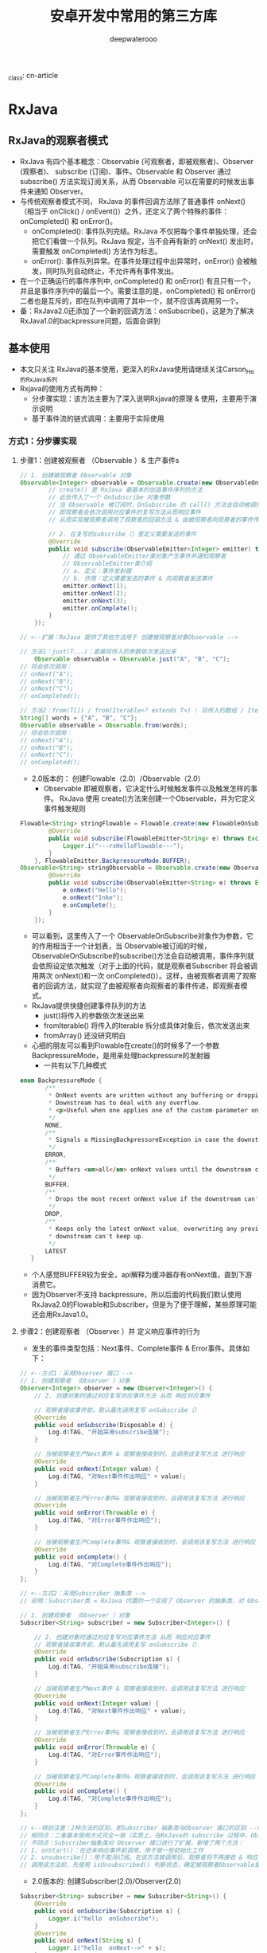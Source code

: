 _class: cn-article
#+title: 安卓开发中常用的第三方库
#+author: deepwaterooo

* RxJava

** RxJava的观察者模式
- RxJava 有四个基本概念：Observable (可观察者，即被观察者)、Observer (观察者)、 subscribe (订阅)、事件。Observable 和 Observer 通过 subscribe() 方法实现订阅关系，从而 Observable 可以在需要的时候发出事件来通知 Observer。
- 与传统观察者模式不同， RxJava 的事件回调方法除了普通事件 onNext() （相当于 onClick() / onEvent()）之外，还定义了两个特殊的事件：onCompleted() 和 onError()。
  - onCompleted(): 事件队列完结。RxJava 不仅把每个事件单独处理，还会把它们看做一个队列。RxJava 规定，当不会再有新的 onNext() 发出时，需要触发 onCompleted() 方法作为标志。
  - onError(): 事件队列异常。在事件处理过程中出异常时，onError() 会被触发，同时队列自动终止，不允许再有事件发出。
- 在一个正确运行的事件序列中, onCompleted() 和 onError() 有且只有一个，并且是事件序列中的最后一个。需要注意的是，onCompleted() 和 onError() 二者也是互斥的，即在队列中调用了其中一个，就不应该再调用另一个。
- 备：RxJava2.0还添加了一个新的回调方法：onSubscribe()，这是为了解决RxJava1.0的backpressure问题，后面会讲到

** 基本使用
- 本文只关注 RxJava的基本使用，更深入的RxJava使用请继续关注Carson_Ho的RxJava系列
- Rxjava的使用方式有两种：
  - 分步骤实现：该方法主要为了深入说明Rxjava的原理 & 使用，主要用于演示说明
  - 基于事件流的链式调用：主要用于实际使用
*** 方式1：分步骤实现
**** 步骤1：创建被观察者 （Observable ）& 生产事件s
#+BEGIN_SRC java
// 1. 创建被观察者 Observable 对象
Observable<Integer> observable = Observable.create(new ObservableOnSubscribe<Integer>() {
        // create() 是 RxJava 最基本的创造事件序列的方法
        // 此处传入了一个 OnSubscribe 对象参数
        // 当 Observable 被订阅时，OnSubscribe 的 call() 方法会自动被调用，即事件序列就会依照设定依次被触发
        // 即观察者会依次调用对应事件的复写方法从而响应事件
        // 从而实现被观察者调用了观察者的回调方法 & 由被观察者向观察者的事件传递，即观察者模式

        // 2. 在复写的subscribe（）里定义需要发送的事件
        @Override
        public void subscribe(ObservableEmitter<Integer> emitter) throws Exception {
            // 通过 ObservableEmitter类对象产生事件并通知观察者
            // ObservableEmitter类介绍
            // a. 定义：事件发射器
            // b. 作用：定义需要发送的事件 & 向观察者发送事件
            emitter.onNext(1);
            emitter.onNext(2);
            emitter.onNext(3);
            emitter.onComplete();
        }
    });

// <--扩展：RxJava 提供了其他方法用于 创建被观察者对象Observable -->

// 方法1：just(T...)：直接将传入的参数依次发送出来
    Observable observable = Observable.just("A", "B", "C");
// 将会依次调用：
// onNext("A");
// onNext("B");
// onNext("C");
// onCompleted();

// 方法2：from(T[]) / from(Iterable<? extends T>) : 将传入的数组 / Iterable 拆分成具体对象后，依次发送出来
String[] words = {"A", "B", "C"};
Observable observable = Observable.from(words);
// 将会依次调用：
// onNext("A");
// onNext("B");
// onNext("C");
// onCompleted();
#+END_SRC
- 2.0版本的： 创建Flowable（2.0）/Observable（2.0）
  - Observable 即被观察者，它决定什么时候触发事件以及触发怎样的事件。 RxJava 使用 create()方法来创建一个Observable，并为它定义事件触发规则
#+BEGIN_SRC java
Flowable<String> stringFlowable = Flowable.create(new FlowableOnSubscribe<String>() {
        @Override
        public void subscribe(FlowableEmitter<String> e) throws Exception {
            Logger.i("---rxHelloFlowable---");
        }
    }, FlowableEmitter.BackpressureMode.BUFFER);
Observable<String> stringObservable = Observable.create(new ObservableOnSubscribe<String>() {
        @Override
        public void subscribe(ObservableEmitter<String> e) throws Exception {
            e.onNext("Hello");
            e.onNext("Inke");
            e.onComplete();
        }
    });
#+END_SRC
- 可以看到，这里传入了一个 ObservableOnSubscribe对象作为参数，它的作用相当于一个计划表，当 Observable被订阅的时候，ObservableOnSubscribe的subscribe()方法会自动被调用，事件序列就会依照设定依次触发（对于上面的代码，就是观察者Subscriber 将会被调用两次 onNext()和一次 onCompleted()）。这样，由被观察者调用了观察者的回调方法，就实现了由被观察者向观察者的事件传递，即观察者模式。
- RxJava提供快捷创建事件队列的方法
  - just()将传入的参数依次发送出来
  - fromIterable() 将传入的Iterable 拆分成具体对象后，依次发送出来
  - fromArray() 还没研究明白
- 心细的朋友可以看到Flowable在create()的时候多了一个参数 BackpressureMode，是用来处理backpressure的发射器
  - 一共有以下几种模式
#+BEGIN_SRC java
 enum BackpressureMode {
        /** 
         * OnNext events are written without any buffering or dropping. 
         * Downstream has to deal with any overflow.
         * <p>Useful when one applies one of the custom-parameter onBackpressureXXX operators.
         */
        NONE,
        /**
         * Signals a MissingBackpressureException in case the downstream can't keep up.
         */
        ERROR,
        /**
         * Buffers <em>all</em> onNext values until the downstream consumes it.
         */
        BUFFER,
        /**
         * Drops the most recent onNext value if the downstream can't keep up.
         */
        DROP,
        /**
         * Keeps only the latest onNext value, overwriting any previous value if the 
         * downstream can't keep up.
         */
        LATEST
    }
#+END_SRC
- 个人感觉BUFFER较为安全，api解释为缓冲器存有onNext值，直到下游消费它。
- 因为Observer不支持 backpressure，所以后面的代码我们默认使用RxJava2.0的Flowable和Subscriber，但是为了便于理解，某些原理可能还会用RxJava1.0。

**** 步骤2：创建观察者 （Observer ）并 定义响应事件的行为
  - 发生的事件类型包括：Next事件、Complete事件 & Error事件。具体如下：

[[./pic/observer.png]]

#+BEGIN_SRC java
// <--方式1：采用Observer 接口 -->
// 1. 创建观察者 （Observer ）对象
Observer<Integer> observer = new Observer<Integer>() {
    // 2. 创建对象时通过对应复写对应事件方法 从而 响应对应事件

    // 观察者接收事件前，默认最先调用复写 onSubscribe（）
    @Override
    public void onSubscribe(Disposable d) {
        Log.d(TAG, "开始采用subscribe连接");
    }
            
    // 当被观察者生产Next事件 & 观察者接收到时，会调用该复写方法 进行响应
    @Override
    public void onNext(Integer value) {
        Log.d(TAG, "对Next事件作出响应" + value);
    }

    // 当被观察者生产Error事件& 观察者接收到时，会调用该复写方法 进行响应
    @Override
    public void onError(Throwable e) {
        Log.d(TAG, "对Error事件作出响应");
    }
          
    // 当被观察者生产Complete事件& 观察者接收到时，会调用该复写方法 进行响应
    @Override
    public void onComplete() {
        Log.d(TAG, "对Complete事件作出响应");
    }
};

// <--方式2：采用Subscriber 抽象类 -->
// 说明：Subscriber类 = RxJava 内置的一个实现了 Observer 的抽象类，对 Observer 接口进行了扩展

// 1. 创建观察者 （Observer ）对象
Subscriber<String> subscriber = new Subscriber<Integer>() {

    // 2. 创建对象时通过对应复写对应事件方法 从而 响应对应事件
    // 观察者接收事件前，默认最先调用复写 onSubscribe（）
    @Override
    public void onSubscribe(Subscription s) {
        Log.d(TAG, "开始采用subscribe连接");
    }

    // 当被观察者生产Next事件 & 观察者接收到时，会调用该复写方法 进行响应
    @Override
    public void onNext(Integer value) {
        Log.d(TAG, "对Next事件作出响应" + value);
    }

    // 当被观察者生产Error事件& 观察者接收到时，会调用该复写方法 进行响应
    @Override
    public void onError(Throwable e) {
        Log.d(TAG, "对Error事件作出响应");
    }

    // 当被观察者生产Complete事件& 观察者接收到时，会调用该复写方法 进行响应
    @Override
    public void onComplete() {
        Log.d(TAG, "对Complete事件作出响应");
    }
};

// <--特别注意：2种方法的区别，即Subscriber 抽象类与Observer 接口的区别 -->
// 相同点：二者基本使用方式完全一致（实质上，在RxJava的 subscribe 过程中，Observer总是会先被转换成Subscriber再使用）
// 不同点：Subscriber抽象类对 Observer 接口进行了扩展，新增了两个方法：
// 1. onStart()：在还未响应事件前调用，用于做一些初始化工作
// 2. unsubscribe()：用于取消订阅。在该方法被调用后，观察者将不再接收 & 响应事件
// 调用该方法前，先使用 isUnsubscribed() 判断状态，确定被观察者Observable是否还持有观察者Subscriber的引用，如果引用不能及时释放，就会出现内存泄露
#+END_SRC
- 2.0版本的: 创建Subscriber(2.0)/Observer(2.0)
#+BEGIN_SRC java
Subscriber<String> subscriber = new Subscriber<String>() {
    @Override
    public void onSubscribe(Subscription s) {
        Logger.i("hello  onSubscribe");
    }
    @Override
    public void onNext(String s) {
        Logger.i("hello  onNext-->" + s);
    }
    @Override
    public void onError(Throwable t) {
        Logger.i("hello  onError");
    }
    @Override
    public void onComplete() {
        Logger.i("hello  onComplete");
    }
};
Observer<String> observer = new Observer<String>() {
    @Override
    public void onSubscribe(Disposable d) {
        Logger.i("hello  onSubscribe");
    }
    @Override
    public void onNext(String value) {
        Logger.i("hello  onNext-->" + value);
    }
    @Override
    public void onError(Throwable e) {
        Logger.i("hello  onError");
    }
    @Override
    public void onComplete() {
        Logger.i("hello  onComplete");
    }
};
#+END_SRC
- Subscriber 和 Observer的接口是分别独立的，Obsesrver用于订阅Observable，而Subscriber用于订阅Flowable

#+BEGIN_SRC java
#+END_SRC
**** 步骤3：通过订阅（Subscribe）连接观察者和被观察者 - Subscribe （订阅）
#+BEGIN_SRC java
observable.subscribe(observer);
// 或者 observable.subscribe(subscriber)；
#+END_SRC
-  扩展说明
#+BEGIN_SRC java
// <-- Observable.subscribe(Subscriber) 的内部实现 -->
public Subscription subscribe(Subscriber subscriber) {
    subscriber.onStart();
    // 步骤1中 观察者  subscriber抽象类复写的方法，用于初始化工作
    onSubscribe.call(subscriber);
    // 通过该调用，从而回调观察者中的对应方法从而响应被观察者生产的事件
    // 从而实现被观察者调用了观察者的回调方法 & 由被观察者向观察者的事件传递，即观察者模式
    // 同时也看出：Observable只是生产事件，真正的发送事件是在它被订阅的时候，即当 subscribe() 方法执行时
}
#+END_SRC
- 创建了 Flowable和 Subscriber 之后，再用 subscribe()方法将它们联结起来，整条链子就可以工作了。代码形式很简单：
#+BEGIN_SRC java
stringFlowable.subscribe(subscriber);
#+END_SRC
- 有人可能会注意到， subscribe()这个方法有点怪：它看起来是『observalbe订阅了 observer/ subscriber』而不是『observer /subscriber 订阅了 observalbe』，这看起来就像『杂志订阅了读者』一样颠倒了对象关系。这让人读起来有点别扭，不过如果把 API 设计成 observer.subscribe(observable) / subscriber.subscribe(observable) ，虽然更加符合思维逻辑，但对流式 API 的设计就造成影响了，比较起来明显是得不偿失的。
#+BEGIN_SRC java
@Override
public final void subscribe(Subscriber<? super T> s) {
    ObjectHelper.requireNonNull(s, "s is null");
    s = RxJavaPlugins.onSubscribe(this, s);
    ObjectHelper.requireNonNull(s, "Plugin returned null Subscriber");
    subscribeActual(s);

}
/**注意：这不是 subscribe()的源码，而是将源码中与性能、兼容性、扩性有关的代码剔除后的核心代码。
 *如果需要看源码，可以去 RxJava 的 GitHub 仓库下载。
 */
public Disposable onSubscribe(Subscriber subscriber) {
    subscriber.onSubscribe();
    flowableOnSubscribe.subscribe();
    return subscriber;
}
#+END_SRC
- 订阅过程做了三件事
  - 调用 Subscriber.onSubscribe()。是Rx2.0新添加的方法，第一个执行
  - 调用 FlowableOnSubscribe中的subscribe() 。在这里，事件发送的逻辑开始运行。从这也可以看出，在 RxJava 中，Flowable并不是在创建的时候就立即开始发送事件，而是在它被订阅的时候，即当 subscribe()方法执行的时候。
- 上面我们可以看到，通过subscriber来订阅返回的是void
- 在RxJava2.0 如果是直接订阅或传入消费者那么会产生一个新的类
- 那就是Disposable
#+BEGIN_SRC java
/**
** Represents a disposable resource.
*/
#+END_SRC
- 代表一个一次性的资源。
- 代码如下
#+BEGIN_SRC java
Disposable subscribe = stringFlowable.subscribe(new Consumer<String>() {
    @Override
    public void accept(String s) throws Exception {

    }
});
#+END_SRC
- 订阅源码如下
#+BEGIN_SRC java
public final Disposable subscribe(Consumer<? super T> onNext, Consumer<? super Throwable> onError, 
        Action onComplete, Consumer<? super Subscription> onSubscribe) {
    LambdaSubscriber<T> ls = new LambdaSubscriber<T>(onNext, onError, onComplete, onSubscribe);
    subscribe(ls);
    return ls;
}
#+END_SRC
- 不过最终走的还是上面的逻辑，不过多返回了一个Disposable，
- 用于dispose();

*** 方式2：优雅的实现方法 - 基于事件流的链式调用
- 上述的实现方式是为了说明Rxjava的原理 & 使用
- 在实际应用中，会将上述步骤&代码连在一起，从而更加简洁、更加优雅，即所谓的 RxJava基于事件流的链式调用
#+BEGIN_SRC java
// RxJava的链式操作
Observable.create(new ObservableOnSubscribe<Integer>() {
        // 1. 创建被观察者 & 生产事件
        @Override
            public void subscribe(ObservableEmitter<Integer> emitter) throws Exception {
            emitter.onNext(1);
            emitter.onNext(2);
            emitter.onNext(3);
            emitter.onComplete();
        }
    }).subscribe(new Observer<Integer>() {
            // 2. 通过通过订阅（subscribe）连接观察者和被观察者
            // 3. 创建观察者 & 定义响应事件的行为
            // 默认最先调用复写的 onSubscribe（）
            @Override
                public void onSubscribe(Disposable d) {
                Log.d(TAG, "开始采用subscribe连接");
            }
            @Override
                public void onNext(Integer value) {
                Log.d(TAG, "对Next事件"+ value +"作出响应"  );
            }
            @Override
                public void onError(Throwable e) {
                Log.d(TAG, "对Error事件作出响应");
            }
            @Override
                public void onComplete() {
                Log.d(TAG, "对Complete事件作出响应");
            }
        });
}
#+END_SRC
- 这种 基于事件流的链式调用，使得RxJava：
  - 逻辑简洁
  - 实现优雅
  - 使用简单
- 更重要的是，随着程序逻辑的复杂性提高，它依然能够保持简洁 & 优雅。所以，一般建议使用这种基于事件流的链式调用方式实现RxJava。
- 特别注意
  - RxJava 2.x 提供了多个函数式接口 ，用于实现简便式的观察者模式。具体如下：
#+BEGIN_SRC java
Observable.just("hello").subscribe(new Consumer<String>() {
        // 每次接收到Observable的事件都会调用Consumer.accept（）
        @Override
            public void accept(String s) throws Exception {
            System.out.println(s);
        }
    });
#+END_SRC

** 线程控制
*** Scheduler
- 以下API来自RxJava1.0， 与RxJava2.0用法无区别
- 在RxJava 中，Scheduler ——调度器，相当于线程控制器，RxJava 通过它来指定每一段代码应该运行在什么样的线程。RxJava 已经内置了几个 Scheduler ，它们已经适合大多数的使用场景：
  - Schedulers.immediate(): 直接在当前线程运行，相当于不指定线程。这是默认的 Scheduler。
  - Schedulers.newThread(): 总是启用新线程，并在新线程执行操作。
  - Schedulers.io(): I/O 操作（读写文件、读写数据库、网络信息交互等）所使用的 Scheduler。行为模式和 new Thread() 差不多，区别在于 io() 的内部实现是是用一个无数量上限的线程池，可以重用空闲的线程，因此多数情况下 io() 比new Thread()更有效率。不要把计算工作放在 io() 中，可以避免创建不必要的线程。
  - Schedulers.computation(): 计算所使用的 Scheduler。这个计算指的是 CPU 密集型计算，即不会被 I/O 等操作限制性能的操作，例如图形的计算。这个 Scheduler 使用的固定的线程池，大小为 CPU 核数。不要把 I/O 操作放在computation()中，否则 I/O 操作的等待时间会浪费 CPU。
  - 另外， Android 还有一个专用的 AndroidSchedulers.mainThread()，它指定的操作将在 Android 主线程运行。
|----------------------+--------------------------------+-----------------+--------------------------------------------------|
| 类型                 | 使用方式                       | 含义            | 使用场景                                         |
|----------------------+--------------------------------+-----------------+--------------------------------------------------|
| IoScheduler          | Schedulers.io()                | io操作线程      | 读写SD卡文件，查询数据库，访问网络等IO密集型操作 |
| NewThreadScheduler   | Schedulers.newThread()         | 创建新线程      | 耗时操作等                                       |
| ComputationScheduler | Schedulers.computation()       | CPU计算操作线程 | 图片压缩取样、xml,json解析等CPU密集型计算        |
| HandlerScheduler     | AndroidSchedulers.mainThread() | Android主线程   | 更新UI等                                         |
|----------------------+--------------------------------+-----------------+--------------------------------------------------|
| SingleScheduler      | Schedulers.single()            | 单例线程        | 只需一个单例线程时                               |
| TrampolineScheduler  | Schedulers.trampoline()        | 当前线程        | 需要在当前线程立即执行任务时                     |
|----------------------+--------------------------------+-----------------+--------------------------------------------------|

- 有了这几个 Scheduler ，就可以使用 subscribeOn()和 observeOn()两个方法来对线程进行控制了。 * subscribeOn(): 指定 subscribe()所发生的线程，即 Observable.OnSubscribe被激活时所处的线程。或者叫做事件产生的线程。 * observeOn(): 指定 Subscriber 所运行在的线程。或者叫做事件消费的线程。
- 下面是一个获取本地资源并显示在控件上的例子
#+BEGIN_SRC java
private void rxSchedulerMap() {
    Flowable<Bitmap> bitmapFlowable = Flowable.just(R.drawable.effect_icon001)
            .subscribeOn(Schedulers.io()) // 资源的获取，用的io
            .map(new Function<Integer, Bitmap>() {
                @Override
                public Bitmap apply(Integer integer) throws Exception {
                    Logger.i("这是在io线程做的bitmap绘制圆形"); // map 并绘制， 仍然是io
                    return BitmapUtils.createCircleImage(BitmapFactory.decodeResource(MainActivity.this.getResources(), integer));
                }
            })
            .observeOn(AndroidSchedulers.mainThread()) // 要更新UI，必须用mainThread
            .doOnNext(new Consumer<Bitmap>() {
                @Override
                public void accept(Bitmap bitmap) throws Exception {
                    Logger.i("这是在main线程做的UI操作");
                    imageView.setImageBitmap(bitmap);
                }
            });
    bitmapFlowable.subscribe();
}
#+END_SRC
- 想必大家已经看得很清楚了
  - 获取drawable资源我用的io线程
  - 通过 subscribeOn(Schedulers.io())控制
  - 转变成bitmap并绘制成圆形也是在io线程，可以通过observeOn(Schedulers.io())也可以顺着之前的流继续执行
  - 最后显示在UI上是通过observeOn(AndroidSchedulers.mainThread())。
- subscribeOn(Scheduler.io())和 observeOn(AndroidSchedulers.mainThread()) 的使用方式非常常见，它适用于多数的 『后台线程取数据，主线程显示』的程序策略。
*** 转换和Scheduler的原理
- 大家参考扔物线大神的文章吧，我没必要再赘述一遍: 变换 & 变换的原理：lift()& compose: 对 Observable 整体的变换
- 像一种代理机制，通过事件拦截和处理实现事件序列的变换
- 在 Observable 执行了 lift(Operator) 方法之后，会返回一个新的 Observable，这个新的 Observable 会像一个代理一样，负责接收原始的 Observable 发出的事件，并在处理后发送给 Subscriber
- Scheduler 的 API & Scheduler 的原理 & 延伸：doOnSubscribe()
  
[[./pic/subscribeOn.png]]

[[./pic/observeOn.png]]

- 从图中可以看出，subscribeOn() 和 observeOn() 都做了线程切换的工作（图中的 “schedule…” 部位）。
  - 不同的是， subscribeOn() 的线程切换发生在 OnSubscribe 中，即在它通知上一级 OnSubscribe 时，这时事件还没有开始发送，因此 subscribeOn() 的线程控制可以从事件发出的开端就造成影响；
  - 而 observeOn() 的线程切换则发生在它内建的 Subscriber 中，即发生在它即将给下一级 Subscriber 发送事件时，因此 observeOn() 控制的是它后面的线程。
- 使用Scheduler: 再换一种方式来表达：
  - subscribeOn()指定 subscribe() 所发生的线程，即 Observable.OnSubscribe 被激活时所处的线程。或者叫做事件产生的线程；当使用了多个 subscribeOn() 的时候，只有第一个 subscribeOn() 起作用。
  - observeOn():指定 Subscriber 所运行在的线程。或者叫做事件消费的线程，通常我们都是在Subscriber中进行操作，所以用observeOn（）先去指定下一个Subscriber 的线程，就能够满足大部分需求。

- 最后，我用一张图来解释当多个 subscribeOn() 和 observeOn() 混合使用时，线程调度是怎么发生的（由于图中对象较多，相对于上面的图对结构做了一些简化调整）：

[[./pic/lift.png]]

- 由图中可以看出，①和②两处受第一个 subscribeOn() 影响，运行在红色线程；③和④处受第一个observeOn() 的影响，运行在绿色线程；⑤处受第二个 onserveOn()影响，运行在紫色线程；而第二个 subscribeOn()，由于在通知过程中线程就被第一个 subscribeOn()截断，因此对整个流程并没有任何影响。这里也就回答了前面的问题：当使用了多个subscribeOn()的时候，只有第一个 subscribeOn() 起作用。
**** 延伸：doOnSubscribe()
- 然而，虽然超过一个的 subscribeOn() 对事件处理的流程没有影响，但在流程之前却是可以利用的。
- 在前面讲 Subscriber 的时候，提到过 Subscriber 的 onStart() 可以用作流程开始前的初始化。然而 onStart() 由于在 subscribe() 发生时就被调用了，因此不能指定线程，而是只能执行在 subscribe() 被调用时的线程。这就导致如果 onStart() 中含有对线程有要求的代码（例如在界面上显示一个 ProgressBar，这必须在主线程执行），将会有线程非法的风险，因为有时你无法预测 subscribe() 将会在什么线程执行。
- 而与 Subscriber.onStart() 相对应的，有一个方法 Observable.doOnSubscribe() 。它和 Subscriber.onStart() 同样是在 subscribe() 调用后而且在事件发送前执行，但区别在于它可以指定线程。默认情况下， doOnSubscribe() 执行在 subscribe() 发生的线程；而如果在 doOnSubscribe() 之后有 subscribeOn() 的话，它将执行在离它最近的 subscribeOn() 所指定的线程。
#+BEGIN_SRC java
Observable.create(onSubscribe)
    .subscribeOn(Schedulers.io())
    .doOnSubscribe(new Action0() {
        @Override
        public void call() {
            progressBar.setVisibility(View.VISIBLE); // 需要在主线程执行
        }
    })
    .subscribeOn(AndroidSchedulers.mainThread()) // 指定主线程
    .observeOn(AndroidSchedulers.mainThread())
    .subscribe(subscriber);
#+END_SRC
- 如上，在 doOnSubscribe()的后面跟一个 subscribeOn() ，就能指定准备工作的线程了。

*** 常用操作符
- 我很还通过just直接快捷的生成了Flowable
- 我们还通过将drwable通过map操作符转换成了 bitmap进以下一流的操作
- 操作符部分一览 （基于Rxjava1.0）
**** Combining Obsercables(Observable的组合操作符)|
|-----------------+---------------------------------------------------------------------------------------------------------------------------|
| 操作符          | 功能                                                                                                                      |
|-----------------+---------------------------------------------------------------------------------------------------------------------------|
| combineLatest   | 两个Observable产生的结果合并成新Observable，任意Observable产生的结果和另一个Observable最后产生的结果按规则合并            |
| join            | like combineLatest 能控制每个Observable产生结果的生命周期，在每个结果的生命周期内，与另一个Observable产生的结果按规则合并 |
| groupJoin       | like join 暂不知其他区别                                                                                                  |
| ==merge==       | ==按照两个Observable的提交结果的时间顺序，对Observable合并。时间按某Observable完成的最小时间==                            |
| mergeDelayError | 合并的某一个Observable中出现错误，把错误放到所有结果都合并完成之后，订阅者回调执行onError。而merge会马上停止合并          |
| startWith       | 源Observable提交结果之前，插入指定数据                                                                                    |
| switchOnNext    | 把一组Observable转换成Observable。这组Observable中取最后一个Observable提交的结果给订阅者。                                |
| ==zip==         | ==把两个Observable提交的结果按照顺序进行合并。==                                                                          |
|-----------------+---------------------------------------------------------------------------------------------------------------------------|
**** Error Handing Operators(Observable的错误处理操作符)|
|-----------------------+----------------------------------------------------------------------------------------------------------------------------------|
| 操作符                | 功能                                                                                                                             |
|-----------------------+----------------------------------------------------------------------------------------------------------------------------------|
| onErrorReturn         | 在Observable 发生错误或异常（即将回调onError）时，拦截错误并执行指定的逻辑，                                                     |
|                       | 返回一个跟源Observable相同类型的结果，最后回调订阅者的onComplete方法                                                             |
| onErrorResumeNext     | like onErrorReturn 不同的是返回一个Observable 例：return Observable.just(5,2,0);                                                 |
| onExceptionResumeNext | like onErrorResumeNext 不同的是只有在exception的时候触发                                                                         |
| ==retry==             | ==当Observable发生错误或异常，重新执行Observable的逻辑，如果经过n次重新执行后仍然出现错误或异常，                                |
|                       | 则最后回调onError方法，若无错误或异常则按正常流程执行 例：observable.retry(2).subscribe();==                                     |
| retryWhen             | like retry 不同在于retryWhen是在源Observable出现错误或异常时，通过回调第二个Observable来判断是否重新尝试执行源Observable的逻辑； |
|                       | 若第二个Observable没错误或异常，则会重新尝试执行源Observable的逻辑，否则就会直接回调执行订阅者的onError();                       |
|-----------------------+----------------------------------------------------------------------------------------------------------------------------------|
**** 其他常用
|------------------------+-------------------------------------------------------------------------------------------------------------------------|
| 操作符                 | 功能                                                                                                                    |
|------------------------+-------------------------------------------------------------------------------------------------------------------------|
| map                    | 对源Observable数据的加工处理,返回其他类型 例：return 520+”string data”;                                                 |
| flatMap                | like map 不同的是返回一个Observable 扩展：使用了merge操作符 例：return Observable.from(…);                              |
| concatMap              | like concatMap 不同的是concatMap操作遵循元素的顺序 扩展：使用了concat操作符                                             |
| compose                | 唯一一个能从流中获取原生Observable的方法，因此，影响整个流的操作符（subscribeOn()和observeOn()）需要用compose()。       |
|                        | 当你创建一个Observable流并且内联了一堆操作符以后，compose()会立即执行，所以compose转换的是整个流                        |
| compose与flagMap的区别 | flatMap()一定是低效率的，因为他每次调用onNext()之后都需要创建一个新的Observable，compose()是操作在整个流上的            |
| concat                 | 按顺序依次连接两个或更多的 Observable                                                                                   |
| first                  | 从序列中取第一个先完成的项                                                                                              |
| takeFirst              | like first 区别是first()如果没有释放有效的数据源,那么会throw NoSuchElementException;而takeFirst会complete没有 exception |
|------------------------+-------------------------------------------------------------------------------------------------------------------------|
**** 常用场景
- 我们前面已经大致理解RxJava和他的基本使用了，虽然是冰山一角，但够我们入门了，现在我们来通过实际项目中常用的场景来进阶学习。
- 因为RxJava2.0 是16年八九月份刚更新的，没有时间来将1.0的代码替换过来，但是主要的使用方法还是没变的，所以下面的代码大部分是基于RxJava1.0，看客请见谅
**** map() 事件对象的直接变换
- 例如：将参数中的 String 对象转换成一个 Bitmap 对象后返回，而在经过 map() 方法后，事件的参数类型也由 String转为了 Bitmap
#+BEGIN_SRC java
Observable.just("img_url")
    .map(new Func1<String, Bitmap>() {
        @Override
        public Bitmap call(String filePath) {   // 参数类型 String
            return getBitmapFromPath(filePath); // 返回类型 Bitmap
        }
    })
    .subscribe(new Action1<Bitmap>() {
        @Override
        public void call(Bitmap bitmap) { // 参数类型 Bitmap
            showBitmap(bitmap);
        }
    });
#+END_SRC
- Func1 和 Action1 非常相似，也是 RxJava 的一个接口，用于包装含有一个参数的方法。 Func1 和 Action的区别在于， Func1 包装的是有返回值的方法。另外，和 ActionX 一样， FuncX 也有多个，用于不同参数个数的方法。
**** flatMap():
- flatMap() 和 map() 有一个相同点：它也是把传入的参数转化之后返回另一个对象。但需要注意，和 map() 不同的是， flatMap() 中返回的是个 Observable 对象，并且这个 Observable 对象并不是被直接发送到了 Subscriber 的回调方法中。
- flatMap() 的原理：
  - 1. 使用传入的事件对象创建一个 Observable 对象；
  - 2. 并不发送这个 Observable, 而是将它**，于是它开始发送事件；
  - 3. 每一个创建出来的 Observable 发送的事件，都被汇入同一个 Observable ，而这个 Observable 负责将这些事件统一交给 Subscriber 的回调方法
- 假设这么一种需求：假设有一个数据结构『学生』，每个学生只有一个名字，但却有多个课程，如果要打印出每个学生所需要修的所有课程的名称。
#+BEGIN_SRC java
Student[] students = ...;
Subscriber<Course> subscriber = new Subscriber<Course>() {
    @Override
    public void onNext(Course course) {
        Log.d(tag, course.getName());
    }
};
Observable.from(students)
    .flatMap(new Func1<Student, Observable<Course>>() {
            @Override
                public Observable<Course> call(Student student) {
                return Observable.from(student.getCourses());
            }
        })
    .subscribe(subscriber);
#+END_SRC
**** 变换的原理：lift()
- RxJava 都不建议开发者自定义 Operator 来直接使用 lift()，而是建议尽量使用已有的 lift() 包装方法（如 map() flatMap() 等）进行组合来实现需求，因为直接使用 lift() 非常容易发生一些难以发现的错误
#+BEGIN_SRC java
Observable.just(1).lift(new Observable.Operator<String, Integer>() {
        @Override
            public Subscriber<? super Integer> call(final Subscriber<? super String> subscriber) {
            // 将事件序列中的 Integer 对象转换为 String 对象
            return new Subscriber<Integer>() {
                @Override
                    public void onNext(Integer integer) {
                    subscriber.onNext("11" + integer);
                }
                @Override
                    public void onCompleted() {
                    subscriber.onCompleted();
                }
                @Override
                    public void onError(Throwable e) {
                    subscriber.onError(e);
                }
            };
        }
    }).subscribe(new Observer<String>() {
            @Override
                public void onCompleted() {
            }
            @Override
                public void onError(Throwable e) {
            }
            @Override
                public void onNext(String s) {
                Log.i(TAG,">>>> course ="+s);
            }
        });
#+END_SRC

**** compose vs flatMap(): compose: 对 Observable 整体的变换
- compose() 是针对 Observable 自身进行变换。举个例子，假设在程序中有多个 Observable ，并且他们都需要应用一组相同的 lift() 变换
我们知道，compose和flatMap都是以Observable<T>作为输入，Observable<R>作为输出，那么两者有什么区别呢
- 1.compose() 是唯一一个能从流中获取原生Observable 的方法，因此，影响整个流的操作符（像subscribeOn()和observeOn()）需要使用compose()，相对的，如果你在flatMap()中使用subscribeOn()/observeOn()，它只影响你创建的flatMap()中的Observable,而不是整个流。
- 2.当你创建一个Observable流并且内联了一堆操作符以后，compose()会立即执行，flatMap()则是在onNext()被调用以后才会执行，换句话说，flatMap()转换的是每个项目，而compose()转换的是整个流。
- 3.flatMap()一定是低效率的，因为他每次调用onNext()之后都需要创建一个新的Observable，compose()是操作在整个流上的。
- 举个例子
#+BEGIN_SRC kotlin
Observable.timer(1500, TimeUnit.MILLISECONDS)
    .observeOn(AndroidSchedulers.mainThread())
    .compose(this.bindUntilEvent(ActivityEvent.DESTROY))
    .subscribe(object : Observer<Long> {
        override fun onComplete() {
        }
        override fun onSubscribe(d: Disposable) {
        }
        override fun onNext(t: Long) {
            var intent = Intent(mContext, MainActivity::class.java)
            startActivity(intent)
            finish()
        }
        override fun onError(e: Throwable) {
        }
    })
#+END_SRC
- 再看个例子
#+BEGIN_SRC java
RetrofitClient.singletonDemoService("http://gank.io/api/random/data/")
    .requestNet("福利","1")
    .compose(schedulersTransformer())
    .subscribe(subscriber);
#+END_SRC
- 仅仅通过.compose(schedulersTransformer())一行代码就完成了线程切换。
- 简单啰嗦下compose操作符的原理 :
  - 不同于map、flatMap等lift操作改变Observable发布的事件及序列，compose操作符是直接对当前Observable进行操作（可简单理解为不停地.方法名（）.方法名（）链式操作当前Observable），所以我们自然可以把切换线程的操作加入这里。
- 那么动手吧~
  - 1.首先compose()需要传入一个Observable.Transformer类型的参数，那我们直接在这new一个即可；
  - 2.在上述transformer对象里，我们通过重写call 方法，可以拿到一个observable对象，对其进行一系列的lift变换（自然可以切换线程）；
#+BEGIN_SRC java
Observable.Transformer schedulersTransformer() {
    return new Observable.Transformer() {
        @Override
            public Object call(Object observable) {
            return ((Observable)observable).subscribeOn(Schedulers.io())
                .unsubscribeOn(Schedulers.io())
                .observeOn(AndroidSchedulers.mainThread());
        }
    };
}
#+END_SRC
- 套在一起便成了
#+BEGIN_SRC java
observable.compose (schedulersTransformer()).subscribe(subscriber)
#+END_SRC
- 除了 lift() 之外， Observable 还有一个变换方法叫做 compose(Transformer)。它和 lift() 的区别在于， lift() 是针对事件项和事件序列的，而 compose() 是针对 Observable 自身进行变换。举个例子，假设在程序中有多个 Observable ，并且他们都需要应用一组相同的 lift() 变换。你可以这么写：
#+BEGIN_SRC java
observable1
    .lift1()
    .lift2()
    .lift3()
    .lift4()
    .subscribe(subscriber1);
observable2
    .lift1()
    .lift2()
    .lift3()
    .lift4()
    .subscribe(subscriber2);
observable3
    .lift1()
    .lift2()
    .lift3()
    .lift4()
    .subscribe(subscriber3);
observable4
    .lift1()
    .lift2()
    .lift3()
    .lift4()
    .subscribe(subscriber1);
#+END_SRC
- 你觉得这样太不软件工程了，于是你改成了这样：
#+BEGIN_SRC java
private Observable liftAll(Observable observable) {
    return observable
        .lift1()
        .lift2()
        .lift3()
        .lift4();
}
liftAll(observable1).subscribe(subscriber1);
liftAll(observable2).subscribe(subscriber2);
liftAll(observable3).subscribe(subscriber3);
liftAll(observable4).subscribe(subscriber4);
#+END_SRC
- 可读性、可维护性都提高了。可是 Observable 被一个方法包起来，这种方式对于 Observale 的灵活性似乎还是增添了那么点限制。怎么办？这个时候，就应该用 compose() 来解决了：
#+BEGIN_SRC java
public class LiftAllTransformer implements Observable.Transformer<Integer, String> {
    @Override
    public Observable<String> call(Observable<Integer> observable) {
        return observable
            .lift1()
            .lift2()
            .lift3()
            .lift4();
    }
}
Transformer liftAll = new LiftAllTransformer();
observable1.compose(liftAll).subscribe(subscriber1);
observable2.compose(liftAll).subscribe(subscriber2);
observable3.compose(liftAll).subscribe(subscriber3);
observable4.compose(liftAll).subscribe(subscriber4);
#+END_SRC
- 像上面这样，使用 compose() 方法，Observable 可以利用传入的 Transformer 对象的 call 方法直接对自身进行处理，也就不必被包在方法的里面了。

** RxJava的一些精典应用
*** RxJava实现三级缓存（RxJava 1.0）
Loading data from multiple sources with RxJava
RxImageloader
使用Rxjava实现三级缓存(下）：http://blog.chinaunix.net/uid-20771867-id-5182551.html 这里把源码复制下来方便自己参考
- 创建三个缓存的Observable对象
#+BEGIN_SRC java
Observable<Data> memory = ...;  
Observable<Data> disk = ...;  
Observable<Data> network = ...;
#+END_SRC
- 获取第一个源的数据
#+BEGIN_SRC java
Observable<Data> source = Observable  
  .concat(memory, disk, network)
  .first(new Func1<Data, Boolean>() {//如果对象为空、说明没有数据从下一层找
                    public Boolean call(Data data) {
                        return data!=null;
                    }
                });
#+END_SRC
- concat()订阅了所有需要的Observable。
- 通过first()会因为取到数据后会停止序列
- 也就是说，如果memory返回了一个结果，那么我们不会打扰disk 和 network
- 我们从网络获取到数据，记得存起来。
#+BEGIN_SRC java
Observable<Data> networkWithSave = network.doOnNext(data -> {  
  saveToDisk(data);
  cacheInMemory(data);
});
Observable<Data> diskWithCache = disk.doOnNext(data -> {  
  cacheInMemory(data);
});
#+END_SRC
- 具体详细步骤的代码： 
- 我们引入了一个用Rxjava实现的加载图片的框架。但是仅仅是个demo，到底能不能真正地实现三级缓存加载图片呢？下面我们就具体实现这个框架，让其可以完成加载图片的功能吧。
-     首先重新定义了Data类，在Data类中包含了一个bitmap，用来存储我们要显示的图片，通过url来区分不同的图片，同时添加一个构造方法让其可以从磁盘中加载图片。其中isAvalbile()方法十分重要，Rxjava的first操作符就要根据这个方法的值来判断从哪里来加载图片。
#+BEGIN_SRC java
public class Data {
    public Bitmap bitmap;
    public String url;
    private boolean isAvailable;
    public Data(Bitmap bitmap, String url) {
        this.bitmap = bitmap;
        this.url = url;
    }
    public Data(File f, String url) {
        if (f != null && f.exists()) {
            this.url = url;
            try {
                bitmap = BitmapFactory.decodeStream(new FileInputStream(f));
            } catch (FileNotFoundException e) {
                e.printStackTrace();
            }
        }
    }
    public boolean isAvailable() {
        isAvailable = url != null && bitmap != null;
        return isAvailable;
    }
}
#+END_SRC
-    下面来定义一个基类CacheObseravble,所有三级缓存的三个类都继承自这个基类，内部有一个虚函数，需要基类来实现并返回一个Obseravble
#+BEGIN_SRC java
public abstract class CacheObservable {
    public abstract Observable<Data> getObservable(String url);
}
#+END_SRC
-    第一级的缓存是Memory,我们使用LruCache来缓存bitmap对象。
#+BEGIN_SRC java
public class MemoryCacheOvservable extends CacheObservable {
    public static final int DEFAULT_CACHE_SIZE = (24 /* MiB */ * 1024 * 1024);
    MemoryCache<String> mCache = new MemoryCache<>(DEFAULT_CACHE_SIZE);
    @Override
    public Observable<Data> getObservable(String url) {
        return Observable.create(subscriber -> {
            Logger.i("search in memory");
            if (!subscriber.isUnsubscribed()) {
                subscriber.onNext(new Data(mCache.get(url), url));
                subscriber.onCompleted();
            }
        });
    }
    public void putData(Data data) {
        mCache.put(data.url, data.bitmap);
    }
}
#+END_SRC
-    第二级缓存是Disk,这一级里面涉及到了文件的读取和存储操作，所以这些操作都需要放在子线程中来完成，用RxJava来实现简直是小菜一碟。这也是我喜欢RxJava的地方之一，在Android中我们就可以彻底地抛弃AsycTask啦。
#+BEGIN_SRC java
public class DiskCacheObservable extends CacheObservable {
    Context mContext;
    File mCacheFile;
    public DiskCacheObservable(Context mContext) {
        this.mContext = mContext;
        mCacheFile = mContext.getCacheDir();
    }
    @Override
    public Observable<Data> getObservable(String url) {
        return Observable.create(new Observable.OnSubscribe<Data>() {
            @Override
            public void call(Subscriber<? super Data> subscriber) {
                Logger.i("read file from disk");
                File f = getFile(url);
                Data data = new Data(f, url);
                subscriber.onNext(data);
                subscriber.onCompleted();
            }
        }).subscribeOn(Schedulers.io()).observeOn(AndroidSchedulers.mainThread());
    }
    private File getFile(String url) {
        url = url.replaceAll(File.separator, "-");
        return new File(mCacheFile, url);
    }
    /**
     * save pictures downloaded from net to disk
     * @param data data to be saved
     */
    public void putData(Data data) {
        Observable.create(new Observable.OnSubscribe<Data>() {
            @Override
            public void call(Subscriber<? super Data> subscriber) {
                File f = getFile(data.url);
                OutputStream out = null;
                try {
                    out = new FileOutputStream(f);
                    Bitmap.CompressFormat format;
                    if (data.url.endsWith("png") || data.url.endsWith("PNG")) {
                        format = Bitmap.CompressFormat.PNG;
                    } else {
                        format = Bitmap.CompressFormat.JPEG;
                    }
                    data.bitmap.compress(format, 100, out);
                    out.flush();
                    out.close();
                } catch (IOException e) {
                    e.printStackTrace();
                } finally {
                    if (out != null) {
                        try {
                            out.close();
                        } catch (IOException e) {
                            e.printStackTrace();
                        }
                    }
                }
                if (!subscriber.isUnsubscribed()) {
                    subscriber.onNext(data);
                    subscriber.onCompleted();
                }
            }
        }).subscribeOn(Schedulers.io()).subscribe();
    }
}
#+END_SRC
-    第三级当然是Net了，网络操作也是耗时操作，同样我们要将其放在子线程中进行
#+BEGIN_SRC java
public class NetCacheObservable extends CacheObservable {
    @Override
    public Observable<Data> getObservable(String url) {
        return Observable.create(new Observable.OnSubscribe<Data>() {
            @Override
            public void call(Subscriber<? super Data> subscriber) {
                Data data;
                Bitmap bitmap = null;
                InputStream inputStream = null;
                Logger.i("get img on net:" + url);
                try {
                    final URLConnection con = new URL(url).openConnection();
                    inputStream = con.getInputStream();
                    bitmap = BitmapFactory.decodeStream(inputStream);
                } catch (IOException e) {
                    e.printStackTrace();
                } finally {
                    if (inputStream != null) {
                        try {
                            inputStream.close();
                        } catch (IOException e) {
                            e.printStackTrace();
                        }
                    }
                }
                data = new Data(bitmap, url);
                if(!subscriber.isUnsubscribed()) {
                    subscriber.onNext(data);
                    subscriber.onCompleted();
                }
            }
        }).subscribeOn(Schedulers.io()).observeOn(AndroidSchedulers.mainThread());
    }
}
#+END_SRC
-    好了，现在三级缓存的Observable都有了，下一步就是将他们结合起来，按照我们想要的顺序来加载图片。首先我们得能得到这些Observable对象，就是用Source类来统一管理
#+BEGIN_SRC java
public class Sources {
    Context mContext;
    MemoryCacheOvservable mMemoryCacheOvservable;
    DiskCacheObservable mDiskCacheObservable;
    NetCacheObservable mNetCacheObservable;
    public Sources(Context mContext) {
        this.mContext = mContext;
        mMemoryCacheOvservable = new MemoryCacheOvservable();
        mDiskCacheObservable = new DiskCacheObservable(mContext);
        mNetCacheObservable = new NetCacheObservable();
    }
    public Observable<Data> memory(String url) {
        return mMemoryCacheOvservable.getObservable(url)
                .compose(logSource("MEMORY"));
    }
    public Observable<Data> disk(String url) {
        return mDiskCacheObservable.getObservable(url)
                .filter(data -> data.bitmap != null)
                //save picture to disk
                .doOnNext(mMemoryCacheOvservable::putData)
                .compose(logSource("DISK"));
    }
    public Observable<Data> network(String url) {
        return mNetCacheObservable.getObservable(url)
                .doOnNext(data -> {
                    //save picture to disk and memory
                    mMemoryCacheOvservable.putData(data);
                    mDiskCacheObservable.putData(data);
                })
                .compose(logSource("NET"));
    }
    Observable.Transformer<Data, Data> logSource(final String source) {
        return dataObservable -> dataObservable.doOnNext(data -> {
            if (data != null && data.bitmap != null) {
                Logger.i(source + " has the data you are looking for!");
            } else {
                Logger.i(source + " not has the data!");
            }
        });
    }
}
#+END_SRC
-    终于到了最后一步了，我们无需自己来处理各种情况并决定从何处加载图片，一切都交给Rxjava来处理，感受Rxjava的强大之处吧。
#+BEGIN_SRC java
public class RxImageLoader {
    static Sources sources;
    public static void init(Context mContext) {
        sources = new Sources(mContext);
    }

    private static final Map<Integer, String> cacheKeysMap = Collections
            .synchronizedMap(new HashMap<>());
    /**
     * get the observable that load img and set it to the given ImageView
     *
     * @param img the ImageView to show this img
     * @param url the url for the img
     * @return the observable to load img
     */
    public static Observable<Data> getLoaderObservable(ImageView img, String url) {
        if (img != null) {
            cacheKeysMap.put(img.hashCode(), url);
        }
        // Create our sequence for querying best available data
        Observable<Data> source = Observable.concat(sources.memory(url), sources.disk(url), sources.network(url))
                .first(data -> data != null && data.isAvailable() && url.equals(data.url));
        return source.doOnNext(data -> {
            if (img != null && url.equals(cacheKeysMap.get(img.hashCode()))) {
                img.setImageBitmap(data.bitmap);
            }
        });
    }
}
#+END_SRC
-    至此，我们的Rxjava实现的三级缓存完全可以使用了，当然还有许多需要继续完善的地方，留待以后慢慢改进吧。
*** RxJava实现心跳（RxJava 2.0）
    #+BEGIN_SRC java
private Disposable intervalInterval;//心跳
private void rxInterval() {
    intervalInterval = Flowable.interval(1, TimeUnit.SECONDS)
        .doOnNext(new Consumer<Long>() {
                @Override
                public void accept(Long aLong) throws Exception {
                    Logger.i("rxInterval---" + aLong);
                }
            })
        .observeOn(AndroidSchedulers.mainThread())
        .doOnNext(new Consumer<Long>() {
                @Override
                public void accept(Long aLong) throws Exception {
                    Logger.i("rxInterval---txt.setText---" + aLong);
                    txt.setText("----心跳---" + aLong);
                }
            })
        .subscribeOn(Schedulers.io())
        .subscribe(new Consumer<Long>() {
                @Override
                public void accept(Long aLong) throws Exception {
                }
            });
}
/**
 * 停止心跳
 * @param v
 */
@Override public void onClick(View v) {
    switch (v.getId()) {
        case R.id.btn:
            if (intervalInterval != null) 
                intervalInterval.dispose();
            break;
    }
}
@Override
    protected void onDestroy() {
    super.onDestroy();
    if (intervalInterval != null) 
        intervalInterval.dispose();
}
    #+END_SRC
*** 遍历集合
    #+BEGIN_SRC java
Flowable.just(new ArrayList<StringEntity>())
    .doOnNext(new Consumer<ArrayList<StringEntity>>() {
            @Override
                public void accept(ArrayList<StringEntity> stringEntities) throws Exception {
                for (int i = 0; i < 10; i++) 
                    stringEntities.add(new StringEntity("rxFromFilter--" + i, i));
            }
        })
    .flatMap(new Function<ArrayList<StringEntity>, Publisher<?>>() {
            @Override
                public Publisher<?> apply(ArrayList<StringEntity> stringEntities) throws Exception {
                return handleList(stringEntities);
            }
        })
    .subscribe(new Subscriber<Object>() {
            @Override
                public void onSubscribe(Subscription s) {
            }
            @Override
                public void onNext(Object o) {
            }
            @Override
                public void onError(Throwable t) {
            }
            @Override
                public void onComplete() {
            }
        });

/**
 * 将list转换成Flowable
 * @param list
 * @return
 */
public Flowable<StringEntity> handleList(ArrayList<StringEntity> list) {
    return Flowable.fromIterable(list)
        .filter(new Predicate<StringEntity>() {
                @Override
                    public boolean test(StringEntity entity) throws Exception {
                    return entity.position != 0;
                }
            })
        .doOnNext(new Consumer<StringEntity>() {
                @Override
                    public void accept(StringEntity entity) throws Exception {
                    Logger.i(entity.getItem());
                }
            });
}
    #+END_SRC
*** 并发任务（RxJava 1.0）
    #+BEGIN_SRC java
/**
 * 两个耗时任务一起执行
 */
private static Observable<Intent> createLivePlayerRoomPageOrDonePageObservable(final Context context, final int roomId, final String url) {
    // 获取网络资源的Observable
    Observable<RspLiveInfo> rspLiveInfoObservable = LiveNetManager.liveInfo(roomId, null, false);
    // 获取图片高斯模糊的Observable
    Observable<GlideBitmapDrawable> glideBitmapDrawableObservable = RxGlide.afterGlideRequestListener(Global.getContext(), ImageWorker.buildBlurBitmapRequest(context, url));
    return Observable.zip(rspLiveInfoObservable, glideBitmapDrawableObservable,
                          new Func2<RspLiveInfo, GlideBitmapDrawable, Intent>() {
                              @Override
                                  public Intent call(RspLiveInfo rspLiveInfo, GlideBitmapDrawable glideBitmapDrawable) {
                              }
                          }).observeOn(AndroidSchedulers.mainThread());
}
    #+END_SRC

** 线程切换原理 
   
   [[./pic/rxjava0.png]]
   
- https://zachaxy.github.io/2017/04/03/RxJava%E6%BA%90%E7%A0%81%E8%AF%A6%E8%A7%A3-%E7%BA%BF%E7%A8%8B%E5%88%87%E6%8D%A2%E5%8E%9F%E7%90%86/
*** 线程调度深入
- 一个基本线程调度的例子:事件在IO线程产生,然后再UI线程被消费;
#+BEGIN_SRC java
Observable.create(new Observable.OnSubscribe<String>() {
    @Override
    public void call(Subscriber<? super String> subscriber) {
        subscriber.onNext("Hello RxJava!");
        subscriber.onCompleted();
    }
})
.subscribeOn(Schedulers.io())
.observeOn(AndroidSchedulers.mainThread())
.subscribe(new Subscriber<String>() {
    @Override
    public void onCompleted() {
        System.out.println("completed!");
    }
    @Override
    public void onError(Throwable e) {
    }
    @Override
    public void onNext(String s) {
        System.out.println(s);
    }
});
#+END_SRC
*** subscribeOn()原理
- subscribeOn()用来指定Observable在哪个线程中执行事件流，也就是指定Observable中OnSubscribe(计划表)的call()方法在那个线程发射数据。下面通过源码分析subscribeOn()是怎样实现线程的切换的。
#+BEGIN_SRC java
public final Observable<T> subscribeOn(Scheduler scheduler) {
    // 忽略这个 if 分支吧
    if (this instanceof ScalarSynchronousObservable) {
      return ((ScalarSynchronousObservable<T>)this).scalarScheduleOn(scheduler);
    }
    //  重点看这个:this指的是调用线程切换方法subscribeOn()的Observerble ,
    return create(new OperatorSubscribeOn<T>(this, scheduler));
}
#+END_SRC
- subscribeOn()方法是 Observerble 中的方法,一旦调用了该方法,就会创建出一个新的 Observerble 对象;当然还是通过create(OnSubscribe)方法来创建Observerble ;
- 再来看一下新创建的这个Observerble 对象中的OnSubscribe的实现类内部是如何实现的;OperatorSubscribeOn是OnSubscribe的实现类,自然也要实现call方法来触发事件了.同时一旦换了新的Observerble ,那么最终的观察者订阅的自然也就是新的Observerble 了,这一点一定要明确;那么自然call方法中的参数也就持有了原始观察者的引用.
#+BEGIN_SRC java
public final class OperatorSubscribeOn<T> implements Observable.OnSubscribe<T> {
    final Scheduler scheduler;   // 调度器
    final Observable<T> source;  // 原始Observable
    // 构造函数,传入原始的被观察者和线程调度器;
  	public OperatorSubscribeOn(Observable<T> source, Scheduler scheduler) {
        this.scheduler = scheduler;
        this.source = source;
    }
    // (1)原始观察者订阅了新的Observable后,将先执行此call方法(还记得订阅函数是如何实现的吗?)
    // 这个参数的final的,其实是为了给内部类调用,内部类已经在其他线程了;
    // 传入的参数是原始观察者;和上一篇操作符的原理类似,也是在call方法中创建了一个代理观察者,使其与原始被观察者订阅
    @Override
        public void call(final Subscriber<? super T> subscriber) {
        final Scheduler.Worker inner = scheduler.createWorker();  // 创建了一个worker对象,内部持有一个线程池
        subscriber.add(inner);
        // (2)call方法中使用传入的调度器创建的Worker对象的schedule方法切换线程,传入的Action0会作为一个参数传入runnable中
        // runnable的run方法中会调用action0的call方法,然后runnable又被添加到线程池中被执行;
        inner.schedule(new Action0() {
                @Override
                public void call() {
                    final Thread thread = Thread.currentThread();
                    // (3)根据外层call中传来的原始观察者,创建了一个新的观察者(代理观察者),而且代理观察者持有原始观察者的引用
                    Subscriber<T> s = new Subscriber<T>(subscriber) {
                        @Override
                        public void onNext(T t) {
                            // (5) 新的(代理)观察者收到数据后直接发送给原始观察者
                            subscriber.onNext(t);
                        }
                    };
                    // (4)在切换的线程中，新的观察者订阅原始Observable，用来接收数据
                    // 代理观察者能收到数据的前提是因为代理观察者订阅了原始被观察者;
                    // 其实这个订阅的动作是在新线程中执行的.
                    source.unsafeSubscribe(s);
                }
            });
    }
}
#+END_SRC
- 在call方法中通过scheduler.createWorker().schedule(Action0)完成线程的切换.
- 简单说:这里在subscribeOn()方法中新创建了一个Observable对象(代理Observable),于是发生了原始观察者与代理被观察者订阅的情况,于是代理被观察者中的call()方法被先执行,但是代理被观察者哪里有数据呢,还不是用老方法,又创建了一个代理观察者,然后让代理观察者与原始被观察者进行订阅,一旦发生订阅,数据就发出来了,数据发出来给了代理观察者,代理观察者的onNext()方法中有调用了原始观察者的onNext()方法;这不就解决了嘛,可是如何实现的线程切换呢?
- 提前说一下:这个Action0对象时作为参数传入一个Runnable实例中,然后将该runnable对象传入线程池,这样就实现了线程的切换,也就是说这个Action0()中的所有动作都是在新的线程池中执行的;
- 上述说说的一切动作都是在scheduler.createWorker().schedule(new Action0(XXX));都是在这个Action0()中发生的.
- 这里涉及到两个对象:Scheduler和Worker,究竟这是怎么实现的线程切换呢?
**** Scheduler
- 其实在subscribeOn(Scheduler scheduler)方法中传入的参数就是 Scheduler 对象;
- 由于RxJava中有多种调度器，我们就看一个简单的Schedulers.newThread()，其他调度器的思路是一样的.
- 先看一下Schedulers这个类,Schedulers就是一个调度器的管理器,大管家;
#+BEGIN_SRC java
public final class Schedulers {
    // 各种调度器对象,看着眼熟吧.
    private final Scheduler computationScheduler;
    private final Scheduler ioScheduler;
    private final Scheduler newThreadScheduler;
  
    // 单例，Schedulers被加载的时候，上面的各种调度器对象已经初始化
    private static final Schedulers INSTANCE = new Schedulers();
    
    // 构造方法,在构造方法中初始化各种调度器
    private Schedulers() {
        RxJavaSchedulersHook hook = RxJavaPlugins.getInstance().getSchedulersHook();
          
        // 这里只关注创建一个新的线程的调度器
        Scheduler nt = hook.getNewThreadScheduler();
        if (nt != null) 
            newThreadScheduler = nt;
        else {
            // ①.创建newThreadScheduler对象
            newThreadScheduler = RxJavaSchedulersHook.createNewThreadScheduler();
        }

        // 下面是Compute线程的创建  
        Scheduler c = hook.getComputationScheduler();
        if (c != null) {
            computationScheduler = c;
        } else {
            computationScheduler = RxJavaSchedulersHook.createComputationScheduler();
        }

        // 下面是IO线程的创建;
        Scheduler io = hook.getIOScheduler();
        if (io != null) {
            ioScheduler = io;
        } else {
            ioScheduler = RxJavaSchedulersHook.createIoScheduler();
        }
    }
    
    // ②. 获取NewThreadScheduler对象,也就是我们在使用调度调用的该方法来获取一个新线程的调度器;
    // 我们平时使用线程切换时,就是调用的 Schedulers.io(),Schedulers.newThread()等方法来获取一个Scheduler对象的!!
    public static Scheduler newThread() {
        return INSTANCE.newThreadScheduler;
    }
}
#+END_SRC
- 接着跟踪RxJavaSchedulersHook.createNewScheduler()，看看newThreadScheduler究竟是如何创建的?
- 我们发现无论是IO线程,Compute线程,还是NewThread线程调度器,都是RxJavaSchedulersHook.createXXX()方法创建出来了,其内部是用工厂方法实现的.
- 最终会找到一个叫NewThreadScheduler的类：
#+BEGIN_SRC java
public final class NewThreadScheduler extends Scheduler {
    private final ThreadFactory threadFactory;
    public NewThreadScheduler(ThreadFactory threadFactory) {
        this.threadFactory = threadFactory;
    }
    @Override
    public Worker createWorker() {
        return new NewThreadWorker(threadFactory);
    }
}
#+END_SRC
- 最终看到NewThreadScheduler就是我们调用subscribeOn(Schedulers.newThread() )传入的调度器对象，通过上面的分析,我们已经明白了Scheduler 的产生原理
- 产生Scheduler 并不是最终目的,而是通过Scheduler 产生 Worker,然后调用Worker.schedule(Action0)实现线程的切换.
**** Worker
- 通过上面的分析,我们已经明白了Scheduler 的产生原理,产生Scheduler 并不是最终目的,而是通过Scheduler 产生 Worker,然后调用Worker.schedule(Action0)实现线程的切换.
- 每个调度器对象都有一个createWorker方法用于创建一个Worker对象，而NewThreadScheduler对应创建的Worker是一个叫NewThreadWorker的对象.
- 而在上面的分析中我们也看到了, OperatorSubscribeOn类中调用了
#+BEGIN_SRC java
final Scheduler.Worker inner = scheduler.createWorker()
#+END_SRC
  - 方法来得到一个 Worker,然后又调用 inner.schedule(Action0)实现线程的切换
- 接下来我们跟进schedule()方法查看其内部的实现原理.同样,这里的Worker 依然是以最简单的NewThreadWorker 为例.这里删减了部分代码,只留取对整体结构有用的部分.
  #+BEGIN_SRC java
public class NewThreadWorker extends Scheduler.Worker implements Subscription {

    private final ScheduledExecutorService executor;   // 线程池,在下面构造函数中进行初始化.
    public NewThreadWorker(ThreadFactory threadFactory) {
        // 创建一个线程池
        ScheduledExecutorService exec = Executors.newScheduledThreadPool(1, threadFactory);
        executor = exec;
    }
  
    // 默认调用的是这个方法;
    @Override
        public Subscription schedule(final Action0 action) {
        return schedule(action, 0, null);
    }
    @Override
        public Subscription schedule(final Action0 action, long delayTime, TimeUnit unit) {
        return scheduleActual(action, delayTime, unit);
    }
    
  
    // 重要：其实 worker.schedule()最终调用的是这个方法
    public ScheduledAction scheduleActual(final Action0 action, long delayTime, TimeUnit unit) {
        // 别紧张,源码中直接将传入的 action return回来了... 这一步相对于什么也没做;
        Action0 decoratedAction = schedulersHook.onSchedule(action);

        // ScheduledAction就是一个Runnable对象，在run()方法中调用了Action0.call()
        ScheduledAction run = new ScheduledAction(decoratedAction);
        Future<?> f;
        if (delayTime <= 0) {
            f = executor.submit(run);   // 将Runnable对象放入线程池中
        } else {
            f = executor.schedule(run, delayTime, unit);  // 延迟执行
        }
        run.add(f);
        return run;
    }
}
  #+END_SRC
- 我们发现OperatorSubscribeOn计划表中通过NewThreadWorker.schedule(Action0)，将Action0作为参数传入一个Runnable的实现类:ScheduledAction,然后将这个runnable放入到一个线程池中执行，这样就实现了线程的切换。
- 简单说:最原始的subscribeOn()—调用了—-create(new OperatorSubscribeOn<T>(this, scheduler))—-创建一个代理被观察者—->OperatorSubscribeOn()中实现了call()方法—->call()方法中调用了NewThreadWorker.schedule(Action0)—-Action0被包装称一个RUnnable对象,然后schedule()方法内部使用了线程池,创建一个新的线程,并将包装的Runnable对象传递进去,这样就实现了线程的切换
- 步骤:
  - 原始被观察者调用subscribeOn()方法准备切换线程,(这时候还没切换呢.)产生一个代理被观察者
  - 原始订阅者订阅代理被观察者(明面代码上你能看得到的)
  - 代理被观察者的onSubscribe.call()方法执行,提供了一个Runnable对象,也就是线程已经被切换了
  - 新线程中产生一个新的代理观察者,代理观察者订阅原始被观察者(接下来的动作也都是在新线程中执行)
  - 原始被观察者发射数据,这个动作已经是在新线程中执行了
  - 代理观察者收到数据,再将数据转发给原始观察者
- 此处用到了多线程的知识,多线程这一块还需要总结整理;
**** 多次subscribeOn()的情况
- 我们发现，每次使用subscribeOn都会产生一个新的Observable，并产生一个新的计划表OnSubscribe，目标Subscriber最后订阅的将是最后一次subscribeOn产生的新的Observable。在每个新的OnSubscribe的call方法中都会有一个产生一个新的线程，在这个新线程中订阅上一级Observable，并创建一个新的Subscriber接受数据，最终原始Observable将在第一个新线程中发射数据，然后传送给给下一个新的观察者，直到传送到目标观察者，所以多次调用subscribeOn只有第一个起作用（这只是表面现象，其实每个subscribeOn都切换了线程，只是最终目标Observable是在第一个subscribeOn产生的线程中发射数据的）
- 也就是说多次调用subscribeOn()方法其实不是只有第一次方法其作用,而是每次都起作用,这里说的第一次起作用其实说的是最原始的数据发射是在第一次subscribeOn()指定的线程,只不过我们很少关注中间数据的处理过程而已;
- 下面是多次线程切换的伪代码
#+BEGIN_SRC java
// 第3个subscribeOn产生的新线程
new Thread(){
    @Override
    public void run() {
        Subscriber s1 = new Subscriber();
        // 第2个subscribeOn产生的新线程
        new Thread(){
            @Override
            public void run() {
                Subscriber s2 = new Subscriber();
                // 第1个subscribeOn产生的新线程
                new Thread(){
                    @Override
                    public void run() {
                        Subscriber<T> s3 = new Subscriber<T>(subscriber) {
                            @Override
                            public void onNext(T t) {
                                subscriber.onNext(t);
                            }
                            // ...
                        };
                        // ①. 最后一个新观察者订阅原始Observable
                        Observable.subscribe(s3);
                        // ②. 原始Observable将在此线程中发射数据
                        // ③. 最后一个新的观察者s3接受数据
                        // ④. s3收到数据后，直接发送给s2，s2收到数据后传给s1,...最后目标观察者收到数据
                    } 
                }.start();
            }
        }.start();
    }
}.start();
#+END_SRC
*** observeOn原理: 还是需要进一步的整理
- observeOn调用的是lift操作符。lift操作符创建了一个代理的Observable，用于接收原始Observable发射的数据，然后在Operator中对数据做一些处理后传递给目标Subscriber。observeOn一样创建了一个代理的Observable，并创建一个代理观察者接受上一级Observable的数据，代理观察者收到数据之后会开启一个线程，在新的线程中，调用下一级观察者的onNext、onCompete、onError方法。
#+BEGIN_SRC java
public final Observable<T> observeOn(Scheduler scheduler) {
    return observeOn(scheduler, RxRingBuffer.SIZE);
}
public final Observable<T> observeOn(Scheduler scheduler, int bufferSize) {
  	return observeOn(scheduler, false, bufferSize);
}
public final Observable<T> observeOn(Scheduler scheduler, boolean delayError, int bufferSize) {
    if (this instanceof ScalarSynchronousObservable) {
      return ((ScalarSynchronousObservable<T>)this).scalarScheduleOn(scheduler);
    }
    return lift(new OperatorObserveOn<T>(scheduler, delayError, bufferSize));
}
#+END_SRC
- 可以看到使用observeOn(Scheduler scheduler)方法时,也是传入了一个scheduler,这和subscribeOn()方法如出一辙,,随着不断深入的调用,其最终使用 lift()操作符创建了一个Observable 对象.这里先不管lift,接着上面的lift()中创建了一个OperatorObserveOn类,其源码如下:
#+BEGIN_SRC java
public final class OperatorObserveOn<T> implements Observable.Operator<T, T> {

    private final Scheduler scheduler;

    // 创建代理观察者，用于接收上一级Observable发射的数据,而这个child就是原始观察者.
    @Override
        public Subscriber<? super T> call(Subscriber<? super T> child) {
        if (scheduler instanceof ImmediateScheduler) {
            return child;
        } else if (scheduler instanceof TrampolineScheduler) {
            return child;
        } else {
            ObserveOnSubscriber<T> parent = new ObserveOnSubscriber<T>(scheduler, child, delayError, bufferSize);
            parent.init();
            return parent;
        }
    }

    // -----------------------------------我是分割线-------------------------------------------------------- 
    /*
      先不管前面的复杂逻辑了,总之现在有了代理被观察者和代理观察者,像map那样发生了订阅,然后原始被观察者开始发数据了
      在代理观察者中,自然也有onNext,onCompleted(),onError()方法,但是在这三个方法后都调用了 schedule()函数
    */
    // 代理观察者
    private static final class ObserveOnSubscriber<T> extends Subscriber<T> implements Action0 {
        final Subscriber<? super T> child;
        final Scheduler.Worker recursiveScheduler;
        final NotificationLite<T> on;
        final Queue<Object> queue;

        // 接受上一级Observable发射的数据
        @Override
            public void onNext(final T t) {
            if (isUnsubscribed() || finished) {
                return;
            }
            if (!queue.offer(on.next(t))) {
                onError(new MissingBackpressureException());
                return;
            }
            // 在代理观察者中,自然也有onNext,onCompleted(),onError()方法,但是在这三个方法后都调用了 schedule()函数
            schedule();
        }
        @Override
            public void onCompleted() {
            // ...
                schedule();
        }
        @Override
            public void onError(final Throwable e) {
            // ...
                schedule();
        }
        // 开启新线程处理数据,切换线程就是在这里,重要的方法.
        protected void schedule() {
            if (counter.getAndIncrement() == 0) 
                recursiveScheduler.schedule(this);
        }
      
        // only execute this from schedule()
        // 在新线程中将数据发送给目标观察者,注意这里是观察者,其call方法是因为实现了Action0接口,什么时候调用呢?
        @Override
            public void call() {
            long missed = 1L;
            long currentEmission = emitted;
            final Queue<Object> q = this.queue;
            final Subscriber<? super T> localChild = this.child;
            final NotificationLite<T> localOn = this.on;
            for (;;) {
                while (requestAmount != currentEmission) {
                    // ...
                        localChild.onNext(localOn.getValue(v));
                }
            }
        }
    }
}
#+END_SRC
- 还记得subscribeOn()时传入的Scheduler吗,这个observeOn()也传入了一个Scheduler,和之前一样,通过这个scheduler产生一个Worker,然后调用Worker.schedule(Action0)实现线程的切换.与subscribeOn()不同的是,这个线程切换时在代理观察者执行onNext()中执行的,也就是说先把线程切换过去,然后代理观察者在执行的 actual.onNext()方法.
- 我们可以参照多次subscribeOn()的图解示例,可以把第二次subscribeOn()替换成observeOn(),那么在产生的第二个代理观察者给原始观察者发消息时,本来是在其onNext()方法中直接调用原始观察者的onNext()的,但是由于有observeOn(),所以在执行onNext的时候进行了线程切换,然后在调用原始观察者的onNext()
*** 总结
- 只要涉及到操作符，其实就是生成了一套代理的Subscriber(观察者)、Observable(被观察者)和OnSubscribe(计划表)。Observable最典型的特征就是链式调用，我们暂且将每一步操作称为一级。代理的OnSubscribe中的call方法就是让代理Subscriber订阅上一级Observable，直到订阅到原始Observable发射数据，代理Subscriber收到数据后，可能对数据做一些操作也有可能切换线程，然后将数据传送给下一级Subscriber，直到目标观察者接收到数据，目标观察者在那个线程接受数据取决于上一个Subscriber在哪一个线程调用目标观察者的方法。
** 另一种更为简洁的综述与总结
- 五种可观察者和两种全能者
  - Flowable(支持背压[Backpressure]), Observable, Maybe, Single, Completable
  - Subject，Processor(支持背压):既是可(被)观察者也是观察者
    
[[./pic/rxjava.png]]
- 上图是对需要Function对象参数的操作符解释，subscribeOn/observeOn 线程切换操作符同理，新Observable/Observer将原Observable/Observer计算操作切换到指定线程中进行。
- 理解操作符，个人认为关键是要理解链式操作，再去理解其他问题就会比较容易。
  - 问题一：subscribeOn 对在其前面的代码起作用，observeOn对在其后面的代码起作用
  - 问题二：subscribeOn 作用于该操作符之前的 Observable 的创建操符以及 doOnSubscribe 操作符
- 回答这两个问题，优先需要明确的是哪些操作符是在可观察者中执行，哪些操作符是在观察者中执行。 大部分的操作符都是在观察者中执行的，目前常用且个人知道的有Observable创建操作符和doOnSubscribe是在可观察者中执行的。
- 回答问题一，不管是对其前面的代码起作用还是对其后面代码起作用，重点是代码的执行顺序是怎样的。结合上图可知，Observable链式调用顺序是从下到上，而Observer链式调用顺序是从上到下，所以问题一答案自明。

[[./pic/rxjava2.png]]

- 回答问题二，每次调用subscribeOn操作符都会对可观察者的执行线程切换起作用，即对其前面在可观察者中执行的代码切换执行线程，只是第一次调用之后再次调用会有一个对比判断操作，重复设置会抛出onError，在onError中可以监听重复设置动作。Observer有一个特殊方法onSubscribe是在Observable中调用，doOnSubscribe是在Observer的onSubscribe中调用，最终doOnSubscribe是在Observable中执行。
- 为什么 subscribeOn() 只有第一次切换有效
  - 因为 RxJava 最终能影响 ObservableOnSubscribe 这个匿名实现接口的运行环境的只能是最后一次运行的 subscribeOn() ，又因为 RxJava 订阅的时候是从下往上订阅，所以从上往下第一个 subscribeOn() 就是最后运行的，这就造成了写多个 subscribeOn() 并没有什么乱用的现象。
- 具体流程可以阅读下文关键代码：
#+BEGIN_SRC java
public final class ObservableSubscribeOn<T> extends AbstractObservableWithUpstream<T, T> {
    @Override
        public void subscribeActual(final Observer<? super T> s) {
        
        // 观察者的onSubscribe方法在可观察者的中被调用
        s.onSubscribe(parent);

        // set 并且 切换线程执行上一个Observable subscribe方法
        parent.setDisposable(scheduler.scheduleDirect(new Runnable() {
                    @Override
                    public void run() {
                        source.subscribe(parent);
                    }
                }));
    }
    static final class SubscribeOnObserver<T> extends AtomicReference<Disposable> implements Observer<T>, Disposable {
        void setDisposable(Disposable d) {
            DisposableHelper.setOnce(this, d);
        }
    }
    public static boolean setOnce(AtomicReference<Disposable> field, Disposable d) {
        ObjectHelper.requireNonNull(d, "d is null");
        // 对比操作，如果重复设置会上报RxJavaPlugins.onError(new IllegalStateException("Disposable already set!"));
        if (!field.compareAndSet(null, d)) {
            d.dispose();
            if (field.get() != DISPOSED) 
                reportDisposableSet();
            return false;
        }
        return true;
    }
}
#+END_SRC
- 前面讲到了，可以利用 subscribeOn() 结合 observeOn() 来实现线程控制，让事件的产生和消费发生在不同的线程。可是在了解了 map() flatMap() 等变换方法后，有些好事的（其实就是当初刚接触 RxJava 时的我）就问了：能不能多切换几次线程？
  - 答案是：能。因为 observeOn() 指定的是 Subscriber 的线程，而这个 Subscriber 并不是（严格说应该为『不一定是』，但这里不妨理解为『不是』）subscribe() 参数中的 Subscriber ，而是 observeOn() 执行时的当前 Observable 所对应的 Subscriber ，即它的直接下级 Subscriber 。换句话说，observeOn() 指定的是它之后的操作所在的线程。因此如果有多次切换线程的需求，只要在每个想要切换线程的位置调用一次 observeOn() 即可。上代码：
#+BEGIN_SRC java
Observable.just(1, 2, 3, 4) // IO 线程，由 subscribeOn() 指定
    .subscribeOn(Schedulers.io())
    .observeOn(Schedulers.newThread())
    .map(mapOperator) // 新线程，由 observeOn() 指定
    .observeOn(Schedulers.io())
    .map(mapOperator2) // IO 线程，由 observeOn() 指定
    .observeOn(AndroidSchedulers.mainThread) 
    .subscribe(subscriber);  // Android 主线程，由 observeOn() 指定
#+END_SRC
- 如上，通过 observeOn() 的多次调用，程序实现了线程的多次切换。
- 不过，不同于 observeOn() ， subscribeOn() 的位置放在哪里都可以，但它是只能调用一次的。
- 还有一篇，暂时不想看了，源码没有着色，https://juejin.cn/post/6844903619947397134 https://www.daimajiaoliu.com/daima/479c2288b100407

** Retrofit+RxJava快速集成
- 只贴部分源码以供参考吧
#+BEGIN_SRC java
/**
 * 配置请求，封装请求url和参数，返回类型
 */
public interface WebService {
    @GET()
        Observable<Response> getData(@Url String url);

    @POST("hq/nhg/getHQByCode?khh4log=002929098620&mobile4log=13520783026&userno4log=069706c9-e29f-11e6-bc4d-005056b97973&serviceVersion=V2&clientip4log=eno864370036298679android13520783026")
        Observable<PostResponse> getPostData(@QueryMap Map<String,String> map);
}

public class PostResponse {
    String duration;
    String exchange;
    @Override
        public String toString() {
        return "PostResponse{" +
            "duration='" + duration + '\'' +
            ", exchange='" + exchange + '\'' +
            '}';
    }
}

public class Response {
    public String msg;
    public String code;
    @Override
        public String toString() {
        return "Response{" +
            "msg='" + msg + '\'' +
            ", code='" + code + '\'' +
            '}';
    }
}

// ##3 定义请求体
public class Api {
    public static WebService api;
    public static final String BASE_URL = "https://106.37.173.33:8060/";
    private static final long TIMEOUT = 30;
    private static OkHttpClient httpClient;

    static {
        X509TrustManager xtm = new X509TrustManager() {
            @Override
            public void checkClientTrusted(X509Certificate[] chain, String authType) {
            }
            @Override
            public void checkServerTrusted(X509Certificate[] chain, String authType) {
            }
            @Override
            public X509Certificate[] getAcceptedIssuers() {
                X509Certificate[] x509Certificates = new X509Certificate[0];
                return x509Certificates;
            }
        };
        SSLContext sslContext = null;
        try {
            sslContext = SSLContext.getInstance("SSL");
            sslContext.init(null, new TrustManager[]{xtm}, new SecureRandom());
        } catch (NoSuchAlgorithmException e) {
            e.printStackTrace();
        } catch (KeyManagementException e) {
            e.printStackTrace();
        }
        HostnameVerifier DO_NOT_VERIFY = new HostnameVerifier() {
            @Override
            public boolean verify(String hostname, SSLSession session) {
                return true;
            }
        };
        httpClient = new OkHttpClient.Builder()
            .connectTimeout(45, TimeUnit.SECONDS)
            .sslSocketFactory(sslContext.getSocketFactory())
            .hostnameVerifier(DO_NOT_VERIFY)
            .addInterceptor(new HttpLoggingInterceptor(new HttpLoggingInterceptor.Logger() {
                        @Override
                        public void log(String message) {
                        }
                    }).setLevel(HttpLoggingInterceptor.Level.BASIC))
            .connectTimeout(TIMEOUT, TimeUnit.SECONDS)
            .readTimeout(TIMEOUT, TimeUnit.SECONDS)
            .addInterceptor(new Interceptor() {
                    @Override
                    public Response intercept(Chain chain) throws IOException {
                        Request.Builder builder = chain.request().newBuilder();
                        // 替换为自己的token
                        builder.addHeader("你的用户名", "密码");
                        return chain.proceed(builder.build());
                    }
                })
            .build();
    }
    public static WebService getService() {
        if (api == null) {
            creatWebService();
        }
        return api;
    }
    private static synchronized void creatWebService() { // 静态同步方法
        if (api == null) {
            api = new Retrofit.Builder()
                .baseUrl(BASE_URL)
                .client(httpClient)
                .addConverterFactory(GsonConverterFactory.create())
                .addCallAdapterFactory(RxJava2CallAdapterFactory.create())
                .build()
                .create(WebService.class);
        }
    }
}
// 注意：
//     OkHttpClient要设置sslSocketFactory
//     java.security.cert.CertPathValidatorException: Trust anchor for certification path not found.
// #4 调用
//         注意：网络请求要在异步中

// （1）get请求
Api.getService().getData("msgservice/GetPersonalBulletin?userno=069706c9-e29f-11e6-bc4d-005056b97973&khh=&prdSoftName=android&prdSoftVersion=88&posid=1&khh4log=&mobile4log=13520783026&userno4log=069706c9-e29f-11e6-bc4d-005056b97973&serviceVersion=V2&clientip4log=eno864370036298679android13520783026"
                         ).subscribeOn(Schedulers.io()).subscribe(new Observer<Response>() {
                                 @Override
                                     public void onSubscribe(@NonNull Disposable d) {
                                     Log.i(TAG,"onSubscribe>> ");
                                 }
                                 @Override
                                     public void onNext(@NonNull Response response) {
                                     Log.i(TAG,"onNext>> response="+response);
                                 }
                                 @Override
                                     public void onError(@NonNull Throwable e) {
                                     Log.i(TAG,"onError>> "+e.getMessage());
                                 }
                                 @Override
                                     public void onComplete() {
                                 }
                             });

// （2）post请求
Map<String,String> map = new HashMap<>();
map.put("code","204002");
map.put("exchange","SH");
Api.getService().getPostData(map).subscribeOn(Schedulers.io()).subscribe(new Observer<PostResponse>() {
        @Override
            public void onSubscribe(@NonNull Disposable d) {
            Log.i(TAG,"onSubscribe>> ");
        }
        @Override
            public void onNext(@NonNull PostResponse postResponse) {
            Log.i(TAG,"onNext>> response="+postResponse);
        }
        @Override
            public void onError(@NonNull Throwable e) {
        }
        @Override
            public void onComplete() {
        }
    });
#+END_SRC

* Hilt Dagger ButterKnife

* Volley OkHttp Retrofit

* LeakCanary?